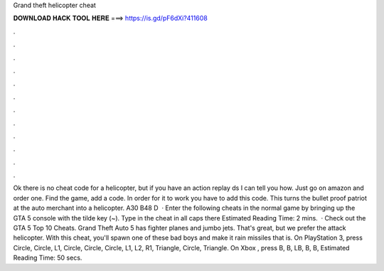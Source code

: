 Grand theft helicopter cheat

𝐃𝐎𝐖𝐍𝐋𝐎𝐀𝐃 𝐇𝐀𝐂𝐊 𝐓𝐎𝐎𝐋 𝐇𝐄𝐑𝐄 ===> https://is.gd/pF6dXi?411608

.

.

.

.

.

.

.

.

.

.

.

.

Ok there is no cheat code for a helicopter, but if you have an action replay ds I can tell you how. Just go on amazon and order one. Find the game, add a code. In order for it to work you have to add this code. This turns the bullet proof patriot at the auto merchant into a helicopter. A30 B48 D   · Enter the following cheats in the normal game by bringing up the GTA 5 console with the tilde key (~). Type in the cheat in all caps there Estimated Reading Time: 2 mins.  · Check out the GTA 5 Top 10 Cheats. Grand Theft Auto 5 has fighter planes and jumbo jets. That's great, but we prefer the attack helicopter. With this cheat, you'll spawn one of these bad boys and make it rain missiles that is. On PlayStation 3, press Circle, Circle, L1, Circle, Circle, Circle, L1, L2, R1, Triangle, Circle, Triangle. On Xbox , press B, B, LB, B, B, Estimated Reading Time: 50 secs.